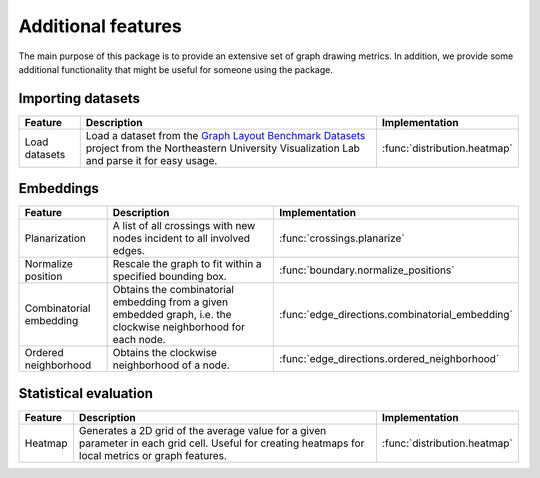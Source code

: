 Additional features
===================

The main purpose of this package is to provide an extensive set of graph drawing metrics. In addition, we provide
some additional functionality that might be useful for someone using the package.

Importing datasets
~~~~~~~~~~~~~~~~~~~~~~

+---------------+---------------------------------------------------------------------------------------------------------------------------------------------------------------------------------------------------------+------------------------------+
| Feature       | Description                                                                                                                                                                                             | Implementation               |
+===============+=========================================================================================================================================================================================================+==============================+
| Load datasets | Load a dataset from the `Graph Layout Benchmark Datasets <https://visdunneright.github.io/gd_benchmark_sets/>`_ project from the Northeastern University Visualization Lab and parse it for easy usage. | :func:`distribution.heatmap` |
+---------------+---------------------------------------------------------------------------------------------------------------------------------------------------------------------------------------------------------+------------------------------+


Embeddings
~~~~~~~~~~~~~~~~~~~~~~

+-------------------------+-----------------------------------------------------------------------------------------------------------------+---------------------------------------------------+
| Feature                 | Description                                                                                                     | Implementation                                    |
+=========================+=================================================================================================================+===================================================+
| Planarization           | A list of all crossings with new nodes incident to all involved edges.                                          | :func:`crossings.planarize`                       |
+-------------------------+-----------------------------------------------------------------------------------------------------------------+---------------------------------------------------+
| Normalize position      | Rescale the graph to fit within a specified bounding box.                                                       | :func:`boundary.normalize_positions`              |
+-------------------------+-----------------------------------------------------------------------------------------------------------------+---------------------------------------------------+
| Combinatorial embedding | Obtains the combinatorial embedding from a given embedded graph, i.e. the clockwise neighborhood for each node. | :func:`edge_directions.combinatorial_embedding`   |
+-------------------------+-----------------------------------------------------------------------------------------------------------------+---------------------------------------------------+
| Ordered neighborhood    | Obtains the clockwise neighborhood of a node.                                                                   | :func:`edge_directions.ordered_neighborhood`      |
+-------------------------+-----------------------------------------------------------------------------------------------------------------+---------------------------------------------------+


Statistical evaluation
~~~~~~~~~~~~~~~~~~~~~~

+---------+-----------------------------------------------------------------------------------------------------------------------------------------------------+------------------------------+
| Feature | Description                                                                                                                                         | Implementation               |
+=========+=====================================================================================================================================================+==============================+
| Heatmap | Generates a 2D grid of the average value for a given parameter in each grid cell. Useful for creating heatmaps for local metrics or graph features. | :func:`distribution.heatmap` |
+---------+-----------------------------------------------------------------------------------------------------------------------------------------------------+------------------------------+

